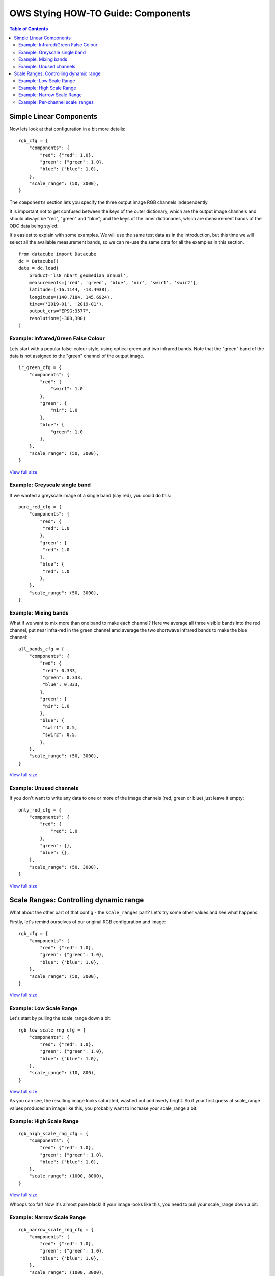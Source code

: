 ===================================
OWS Stying HOW-TO Guide: Components
===================================

.. contents:: Table of Contents


Simple Linear Components
------------------------

Now lets look at that configuration in a bit more details:

::

    rgb_cfg = {
        "components": {
            "red": {"red": 1.0},
            "green": {"green": 1.0},
            "blue": {"blue": 1.0},
        },
        "scale_range": (50, 3000),
    }

The ``components`` section lets you specify the three output image RGB channels independently.

It is important not to get confused between the keys of the outer dictionary, which are
the output image channels and should always be "red", "green" and "blue"; and the keys of
the inner dictionaries, which are measurement bands of the ODC data being styled.

It's easiest to explain with some examples.  We will use the same test data as in the
introduction, but this time we will select all the available measurement bands, so we
can re-use the same data for all the examples in this section.

::

    from datacube import Datacube
    dc = Datacube()
    data = dc.load(
        product='ls8_nbart_geomedian_annual',
        measurements=['red', 'green', 'blue', 'nir', 'swir1', 'swir2'],
        latitude=(-16.1144, -13.4938),
        longitude=(140.7184, 145.6924),
        time=('2019-01', '2019-01'),
        output_crs="EPSG:3577",
        resolution=(-300,300)
    )

Example: Infrared/Green False Colour
++++++++++++++++++++++++++++++++++++

Lets start with a popular false-colour style, using optical green and two infrared bands.
Note that the "green" band of the data is not assigned to the "green" channel of the
output image.

::

    ir_green_cfg = {
        "components": {
            "red": {
                "swir1": 1.0
            },
            "green": {
                "nir": 1.0
            },
            "blue": {
                "green": 1.0
            },
        },
        "scale_range": (50, 3000),
    }

.. image:: https://user-images.githubusercontent.com/4548530/112120795-b215b880-8c12-11eb-8bfa-1033961fb1ba.png
    :width: 600

`View full size
<https://user-images.githubusercontent.com/4548530/112120795-b215b880-8c12-11eb-8bfa-1033961fb1ba.png>`_

Example: Greyscale single band
++++++++++++++++++++++++++++++

If we wanted a greyscale image of a single band (say red), you could do this:

::

    pure_red_cfg = {
        "components": {
            "red": {
             "red": 1.0
            },
            "green": {
             "red": 1.0
            },
            "blue": {
             "red": 1.0
            },
        },
        "scale_range": (50, 3000),
    }


.. image:: https://user-images.githubusercontent.com/4548530/112124234-3ddd1400-8c16-11eb-9d01-37b895010221.png
    :width: 1128

Example: Mixing bands
+++++++++++++++++++++

What if we want to mix more than one band to make each channel? Here we average all three visible bands
into the red channel, put near infra-red in the green channel amd average the two shortwave infrared
bands to make the blue channel:

::

    all_bands_cfg = {
        "components": {
            "red": {
             "red": 0.333,
             "green": 0.333,
             "blue": 0.333,
            },
            "green": {
             "nir": 1.0
            },
            "blue": {
             "swir1": 0.5,
             "swir2": 0.5,
            },
        },
        "scale_range": (50, 3000),
    }

.. image:: https://user-images.githubusercontent.com/4548530/112124842-e8553700-8c16-11eb-9d60-a5a964d3a9ab.png
    :width: 600

`View full size
<https://user-images.githubusercontent.com/4548530/112124842-e8553700-8c16-11eb-9d60-a5a964d3a9ab.png>`_

Example: Unused channels
++++++++++++++++++++++++

If you don't want to write any data to one or more of the image channels (red, green or blue)
just leave it empty:

::

    only_red_cfg = {
        "components": {
            "red": {
                "red": 1.0
            },
            "green": {},
            "blue": {},
        },
        "scale_range": (50, 3000),
    }


.. image:: https://user-images.githubusercontent.com/4548530/112239767-357aec80-8c9b-11eb-9827-6696a1d03a17.png
    :width: 600

`View full size
<https://user-images.githubusercontent.com/4548530/112239767-357aec80-8c9b-11eb-9827-6696a1d03a17.png>`_

Scale Ranges: Controlling dynamic range
---------------------------------------

What about the other part of that config - the ``scale_ranges`` part? Let's try some other values and see what happens.

Firstly, let's remind ourselves of our original RGB configuration and image:

::

    rgb_cfg = {
        "components": {
            "red": {"red": 1.0},
            "green": {"green": 1.0},
            "blue": {"blue": 1.0},
        },
        "scale_range": (50, 3000),
    }

.. image:: https://user-images.githubusercontent.com/4548530/112110854-96f17b80-8c07-11eb-9f21-ab5ff49b9fda.png
    :width: 600

`View full size
<https://user-images.githubusercontent.com/4548530/112110854-96f17b80-8c07-11eb-9f21-ab5ff49b9fda.png>`_

Example: Low Scale Range
++++++++++++++++++++++++

Let's start by pulling the scale_range down a bit:

::

    rgb_low_scale_rng_cfg = {
        "components": {
            "red": {"red": 1.0},
            "green": {"green": 1.0},
            "blue": {"blue": 1.0},
        },
        "scale_range": (10, 800),
    }


.. image:: https://user-images.githubusercontent.com/4548530/112252356-15562800-8cb1-11eb-961a-8c10c38167d7.png
    :width: 600

`View full size
<https://user-images.githubusercontent.com/4548530/112252356-15562800-8cb1-11eb-961a-8c10c38167d7.png>`_

As you can see, the resulting image looks saturated, washed out and overly bright.  So if your first
guess at scale_range values produced an image like this, you probably want to increase your
scale_range a bit.

Example: High Scale Range
+++++++++++++++++++++++++

::

    rgb_high_scale_rng_cfg = {
        "components": {
            "red": {"red": 1.0},
            "green": {"green": 1.0},
            "blue": {"blue": 1.0},
        },
        "scale_range": (1000, 8000),
    }

.. image:: https://user-images.githubusercontent.com/4548530/112252569-75e56500-8cb1-11eb-89ae-fde23ea3df58.png
    :width: 600

`View full size
<https://user-images.githubusercontent.com/4548530/112252569-75e56500-8cb1-11eb-89ae-fde23ea3df58.png>`_

Whoops too far!  Now it's almost pure black!  If your image looks like this, you
need to pull your scale_range down a bit:

Example: Narrow Scale Range
+++++++++++++++++++++++++++

::

    rgb_narrow_scale_rng_cfg = {
        "components": {
            "red": {"red": 1.0},
            "green": {"green": 1.0},
            "blue": {"blue": 1.0},
        },
        "scale_range": (1000, 3000),
    }

.. image:: https://user-images.githubusercontent.com/4548530/112252764-c230a500-8cb1-11eb-873a-68527e786f69.png
    :width: 600

`View full size
<https://user-images.githubusercontent.com/4548530/112252764-c230a500-8cb1-11eb-873a-68527e786f69.png>`_

This is better, but the lower end of the scale range is too high. If you keep adjusting back and forth,
you'll eventually end up more or less where we started.

Example: Per-channel scale_ranges
+++++++++++++++++++++++++++++++++

What if we want to apply a different scale ranges to different channels?

For example, the image in the `false colour example above
<#example-infrared-green-false-colour>`_, looks a bit
saturated, especially in the red and green bands (red+green make yellow).

.. image:: https://user-images.githubusercontent.com/4548530/112120795-b215b880-8c12-11eb-8bfa-1033961fb1ba.png
    :width: 600

`View full size
<https://user-images.githubusercontent.com/4548530/112120795-b215b880-8c12-11eb-8bfa-1033961fb1ba.png>`_

Let's see what we can do with some judicious tweaking of the scale_ranges
on a per-band basis:

::

    irg_bandscale_cfg = {
        "components": {
            "red": {
                "swir1": 1.0,
                "scale_range": (1500, 3700),
            },
            "green": {
                "nir": 1.0,
                "scale_range": (1600, 3200),
            },
            "blue": {
                "green": 1.0
            },
        },
        "scale_range": (200, 1900),
    }

The "blue" channel takes the default scale_range ``(200,1900)``.

The red and green channel have custom scale ranges.

.. image:: https://user-images.githubusercontent.com/4548530/112267141-1f842080-8cc9-11eb-92c8-d66fba3a43ac.png
    :width: 600

`View full size
<https://user-images.githubusercontent.com/4548530/112267141-1f842080-8cc9-11eb-92c8-d66fba3a43ac.png>`_

Wow! That looks much better!

But don't get too carried away!  You'll probably find that these particular scale ranges
look really dark and washed out in south eastern australia and super bright and saturated
in the central deserts.  The trick is usually to choose a few datasets from different
land cover types and come up with a compromise configuration that looks good everywhere.

But as any scientist will tell you, when it comes to visualisation, linear equations can
only get you so far, so `next
<https://datacube-ows.readthedocs.io/en/latest/style_howto_components_nonlinear.html>`_
we start to look at how to apply more powerful maths to calculate components.
